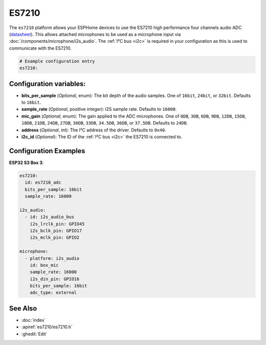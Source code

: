 ES7210
======

.. seo::
    :description: Instructions for using ESPHome's ES7210 platform to configure microphone inputs.
    :image: es7210.svg
    :keywords: ES7210, Audio, ADC, I2S, ESP32

The ``es7210`` platform allows your ESPHome devices to use the ES7210 high performance four channels audio ADC (`datasheet <http://www.everest-semi.com/pdf/ES7210%20PB.pdf>`__).
This allows attached microphones to be used as a microphone input via :doc:`/components/microphone/i2s_audio`.
The :ref:`I²C bus <i2c>` is required in your configuration as this is used to communicate with the ES7210.

.. code-block:: yaml

    # Example configuration entry
    es7210:

.. _config-es7210:

Configuration variables:
------------------------
- **bits_per_sample** (*Optional*, enum): The bit depth of the audio samples. One of ``16bit``, ``24bit``, or ``32bit``. Defaults to ``16bit``.
- **sample_rate** (*Optional*, positive integer): I2S sample rate. Defaults to ``16000``.
- **mic_gain** (*Optional*, enum): The gain applied to the ADC microphones. One of ``0DB``, ``3DB``, ``6DB``, ``9DB``, ``12DB``, ``15DB``, ``18DB``, ``21DB``, ``24DB``, ``27DB``, ``30DB``, ``33DB``, ``34.5DB``, ``36DB``, or ``37.5DB``. Defaults to ``24DB``.
- **address** (*Optional*, int): The I²C address of the driver. Defaults to ``0x40``.
- **i2c_id** (*Optional*): The ID of the :ref:`I²C bus <i2c>` the ES7210 is connected to.

Configuration Examples
----------------------

**ESP32 S3 Box 3**:

.. code-block:: yaml

    es7210:
      id: es7210_adc
      bits_per_sample: 16bit
      sample_rate: 16000

    i2s_audio:
      - id: i2s_audio_bus
        i2s_lrclk_pin: GPIO45
        i2s_bclk_pin: GPIO17
        i2s_mclk_pin: GPIO2

    microphone:
      - platform: i2s_audio
        id: box_mic
        sample_rate: 16000
        i2s_din_pin: GPIO16
        bits_per_sample: 16bit
        adc_type: external

See Also
--------

- :doc:`index`
- :apiref:`es7210/es7210.h`
- :ghedit:`Edit`

